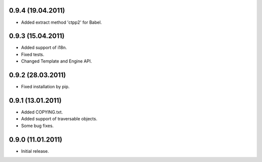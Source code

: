 0.9.4 (19.04.2011)
------------------
- Added extract method 'ctpp2' for Babel.

0.9.3 (15.04.2011)
------------------
- Added support of i18n.
- Fixed tests.
- Changed Template and Engine API.

0.9.2 (28.03.2011)
------------------

- Fixed installation by pip.

0.9.1 (13.01.2011)
------------------

- Added COPYING.txt.
- Added support of traversable objects.
- Some bug fixes.

0.9.0 (11.01.2011)
------------------

- Initial release.


